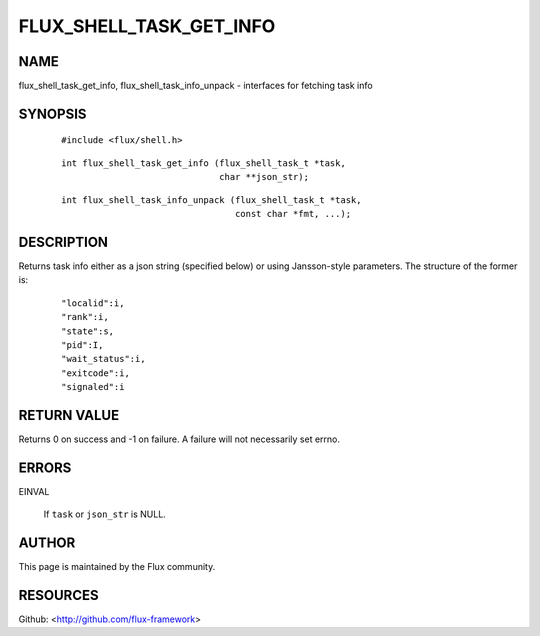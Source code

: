 ========================
FLUX_SHELL_TASK_GET_INFO
========================


NAME
====

flux_shell_task_get_info, flux_shell_task_info_unpack - interfaces for fetching task info

SYNOPSIS
========

   ::

      #include <flux/shell.h>

..

   ::

      int flux_shell_task_get_info (flux_shell_task_t *task,
                                    char **json_str);

   ::

      int flux_shell_task_info_unpack (flux_shell_task_t *task,
                                       const char *fmt, ...);

DESCRIPTION
===========

Returns task info either as a json string (specified below) or using Jansson-style parameters. The structure of the former is:

   ::

      "localid":i,
      "rank":i,
      "state":s,
      "pid":I,
      "wait_status":i,
      "exitcode":i,
      "signaled":i

RETURN VALUE
============

Returns 0 on success and -1 on failure. A failure will not necessarily set errno.

ERRORS
======

EINVAL

   If ``task`` or ``json_str`` is NULL.

AUTHOR
======

This page is maintained by the Flux community.

RESOURCES
=========

Github: <http://github.com/flux-framework>
